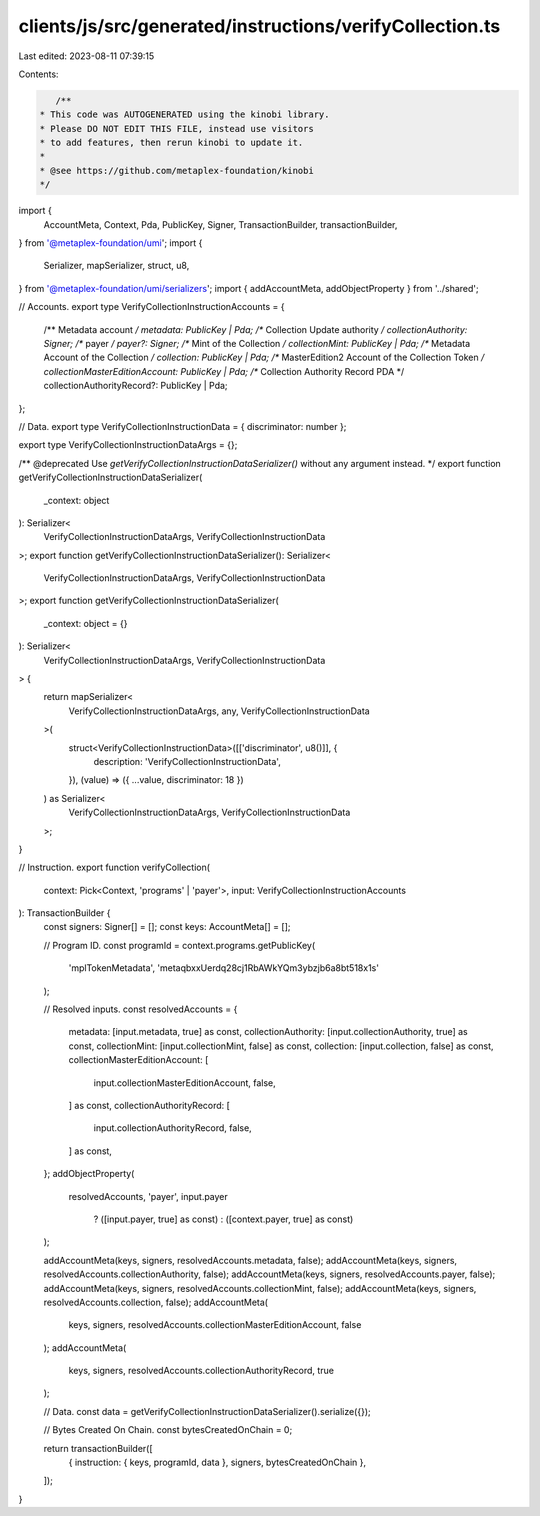 clients/js/src/generated/instructions/verifyCollection.ts
=========================================================

Last edited: 2023-08-11 07:39:15

Contents:

.. code-block:: ts

    /**
 * This code was AUTOGENERATED using the kinobi library.
 * Please DO NOT EDIT THIS FILE, instead use visitors
 * to add features, then rerun kinobi to update it.
 *
 * @see https://github.com/metaplex-foundation/kinobi
 */

import {
  AccountMeta,
  Context,
  Pda,
  PublicKey,
  Signer,
  TransactionBuilder,
  transactionBuilder,
} from '@metaplex-foundation/umi';
import {
  Serializer,
  mapSerializer,
  struct,
  u8,
} from '@metaplex-foundation/umi/serializers';
import { addAccountMeta, addObjectProperty } from '../shared';

// Accounts.
export type VerifyCollectionInstructionAccounts = {
  /** Metadata account */
  metadata: PublicKey | Pda;
  /** Collection Update authority */
  collectionAuthority: Signer;
  /** payer */
  payer?: Signer;
  /** Mint of the Collection */
  collectionMint: PublicKey | Pda;
  /** Metadata Account of the Collection */
  collection: PublicKey | Pda;
  /** MasterEdition2 Account of the Collection Token */
  collectionMasterEditionAccount: PublicKey | Pda;
  /** Collection Authority Record PDA */
  collectionAuthorityRecord?: PublicKey | Pda;
};

// Data.
export type VerifyCollectionInstructionData = { discriminator: number };

export type VerifyCollectionInstructionDataArgs = {};

/** @deprecated Use `getVerifyCollectionInstructionDataSerializer()` without any argument instead. */
export function getVerifyCollectionInstructionDataSerializer(
  _context: object
): Serializer<
  VerifyCollectionInstructionDataArgs,
  VerifyCollectionInstructionData
>;
export function getVerifyCollectionInstructionDataSerializer(): Serializer<
  VerifyCollectionInstructionDataArgs,
  VerifyCollectionInstructionData
>;
export function getVerifyCollectionInstructionDataSerializer(
  _context: object = {}
): Serializer<
  VerifyCollectionInstructionDataArgs,
  VerifyCollectionInstructionData
> {
  return mapSerializer<
    VerifyCollectionInstructionDataArgs,
    any,
    VerifyCollectionInstructionData
  >(
    struct<VerifyCollectionInstructionData>([['discriminator', u8()]], {
      description: 'VerifyCollectionInstructionData',
    }),
    (value) => ({ ...value, discriminator: 18 })
  ) as Serializer<
    VerifyCollectionInstructionDataArgs,
    VerifyCollectionInstructionData
  >;
}

// Instruction.
export function verifyCollection(
  context: Pick<Context, 'programs' | 'payer'>,
  input: VerifyCollectionInstructionAccounts
): TransactionBuilder {
  const signers: Signer[] = [];
  const keys: AccountMeta[] = [];

  // Program ID.
  const programId = context.programs.getPublicKey(
    'mplTokenMetadata',
    'metaqbxxUerdq28cj1RbAWkYQm3ybzjb6a8bt518x1s'
  );

  // Resolved inputs.
  const resolvedAccounts = {
    metadata: [input.metadata, true] as const,
    collectionAuthority: [input.collectionAuthority, true] as const,
    collectionMint: [input.collectionMint, false] as const,
    collection: [input.collection, false] as const,
    collectionMasterEditionAccount: [
      input.collectionMasterEditionAccount,
      false,
    ] as const,
    collectionAuthorityRecord: [
      input.collectionAuthorityRecord,
      false,
    ] as const,
  };
  addObjectProperty(
    resolvedAccounts,
    'payer',
    input.payer
      ? ([input.payer, true] as const)
      : ([context.payer, true] as const)
  );

  addAccountMeta(keys, signers, resolvedAccounts.metadata, false);
  addAccountMeta(keys, signers, resolvedAccounts.collectionAuthority, false);
  addAccountMeta(keys, signers, resolvedAccounts.payer, false);
  addAccountMeta(keys, signers, resolvedAccounts.collectionMint, false);
  addAccountMeta(keys, signers, resolvedAccounts.collection, false);
  addAccountMeta(
    keys,
    signers,
    resolvedAccounts.collectionMasterEditionAccount,
    false
  );
  addAccountMeta(
    keys,
    signers,
    resolvedAccounts.collectionAuthorityRecord,
    true
  );

  // Data.
  const data = getVerifyCollectionInstructionDataSerializer().serialize({});

  // Bytes Created On Chain.
  const bytesCreatedOnChain = 0;

  return transactionBuilder([
    { instruction: { keys, programId, data }, signers, bytesCreatedOnChain },
  ]);
}



